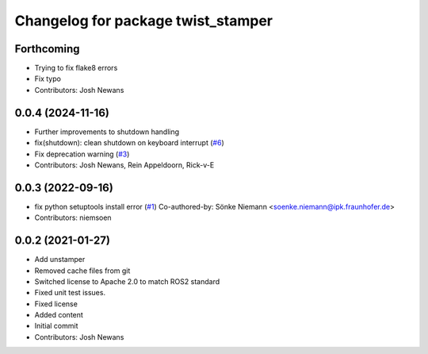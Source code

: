 ^^^^^^^^^^^^^^^^^^^^^^^^^^^^^^^^^^^
Changelog for package twist_stamper
^^^^^^^^^^^^^^^^^^^^^^^^^^^^^^^^^^^

Forthcoming
-----------
* Trying to fix flake8 errors
* Fix typo
* Contributors: Josh Newans

0.0.4 (2024-11-16)
------------------
* Further improvements to shutdown handling
* fix(shutdown): clean shutdown on keyboard interrupt (`#6 <https://github.com/joshnewans/twist_stamper/issues/6>`_)
* Fix deprecation warning (`#3 <https://github.com/joshnewans/twist_stamper/issues/3>`_)
* Contributors: Josh Newans, Rein Appeldoorn, Rick-v-E

0.0.3 (2022-09-16)
------------------
* fix python setuptools install error (`#1 <https://github.com/joshnewans/twist_stamper/issues/1>`_)
  Co-authored-by: Sönke Niemann <soenke.niemann@ipk.fraunhofer.de>
* Contributors: niemsoen

0.0.2 (2021-01-27)
------------------
* Add unstamper
* Removed cache files from git
* Switched license to Apache 2.0 to match ROS2 standard
* Fixed unit test issues.
* Fixed license
* Added content
* Initial commit
* Contributors: Josh Newans
